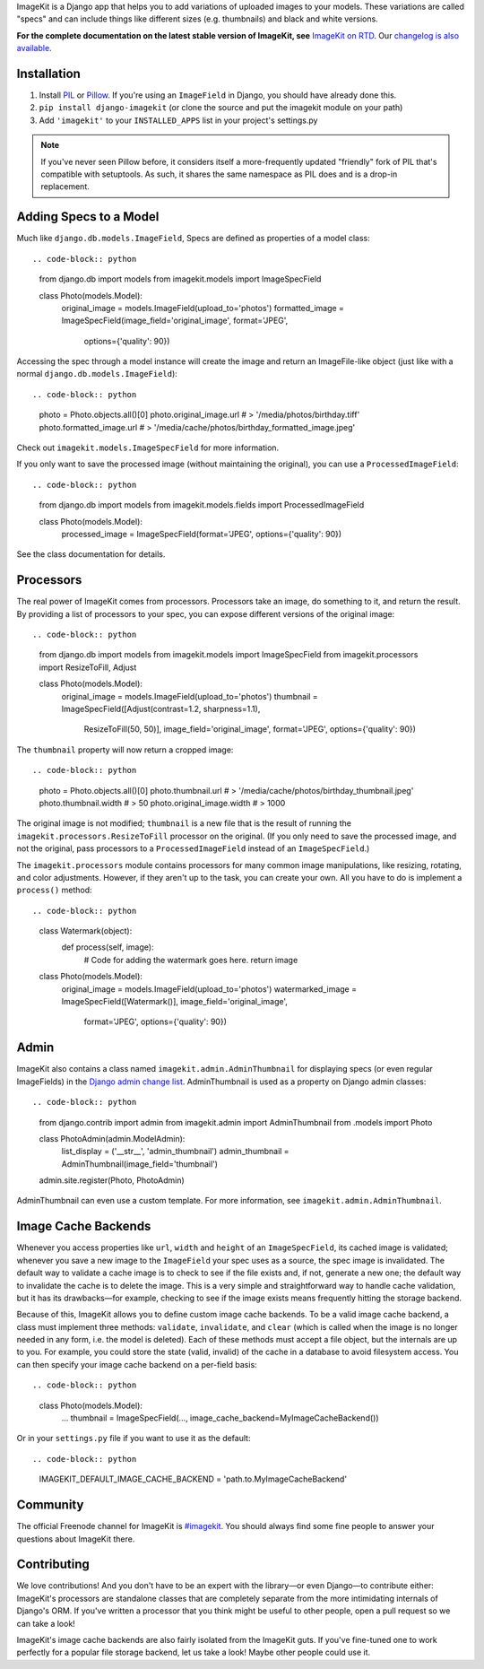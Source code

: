 
ImageKit is a Django app that helps you to add variations of uploaded images
to your models. These variations are called "specs" and can include things
like different sizes (e.g. thumbnails) and black and white versions.

**For the complete documentation on the latest stable version of ImageKit, see**
`ImageKit on RTD`_. Our `changelog is also available`_.

.. _`ImageKit on RTD`: http://django-imagekit.readthedocs.org
.. _`changelog is also available`: http://django-imagekit.readthedocs.org/en/latest/changelog.html


Installation
------------

1. Install `PIL`_ or `Pillow`_. If you're using an ``ImageField`` in Django,
   you should have already done this.
2. ``pip install django-imagekit``
   (or clone the source and put the imagekit module on your path)
3. Add ``'imagekit'`` to your ``INSTALLED_APPS`` list in your project's settings.py

.. note:: If you've never seen Pillow before, it considers itself a
   more-frequently updated "friendly" fork of PIL that's compatible with
   setuptools. As such, it shares the same namespace as PIL does and is a
   drop-in replacement.

.. _`PIL`: http://pypi.python.org/pypi/PIL
.. _`Pillow`: http://pypi.python.org/pypi/Pillow


Adding Specs to a Model
-----------------------

Much like ``django.db.models.ImageField``, Specs are defined as properties
of a model class::

.. code-block:: python

    from django.db import models
    from imagekit.models import ImageSpecField

    class Photo(models.Model):
        original_image = models.ImageField(upload_to='photos')
        formatted_image = ImageSpecField(image_field='original_image', format='JPEG',
                options={'quality': 90})

Accessing the spec through a model instance will create the image and return
an ImageFile-like object (just like with a normal
``django.db.models.ImageField``)::

.. code-block:: python

    photo = Photo.objects.all()[0]
    photo.original_image.url # > '/media/photos/birthday.tiff'
    photo.formatted_image.url # > '/media/cache/photos/birthday_formatted_image.jpeg'

Check out ``imagekit.models.ImageSpecField`` for more information.

If you only want to save the processed image (without maintaining the original),
you can use a ``ProcessedImageField``::

.. code-block:: python

    from django.db import models
    from imagekit.models.fields import ProcessedImageField

    class Photo(models.Model):
        processed_image = ImageSpecField(format='JPEG', options={'quality': 90})

See the class documentation for details.


Processors
----------

The real power of ImageKit comes from processors. Processors take an image, do
something to it, and return the result. By providing a list of processors to
your spec, you can expose different versions of the original image::

.. code-block:: python

    from django.db import models
    from imagekit.models import ImageSpecField
    from imagekit.processors import ResizeToFill, Adjust

    class Photo(models.Model):
        original_image = models.ImageField(upload_to='photos')
        thumbnail = ImageSpecField([Adjust(contrast=1.2, sharpness=1.1),
                ResizeToFill(50, 50)], image_field='original_image',
                format='JPEG', options={'quality': 90})

The ``thumbnail`` property will now return a cropped image::

.. code-block:: python

    photo = Photo.objects.all()[0]
    photo.thumbnail.url # > '/media/cache/photos/birthday_thumbnail.jpeg'
    photo.thumbnail.width # > 50
    photo.original_image.width # > 1000

The original image is not modified; ``thumbnail`` is a new file that is the
result of running the ``imagekit.processors.ResizeToFill`` processor on the
original. (If you only need to save the processed image, and not the original,
pass processors to a ``ProcessedImageField`` instead of an ``ImageSpecField``.)

The ``imagekit.processors`` module contains processors for many common
image manipulations, like resizing, rotating, and color adjustments. However,
if they aren't up to the task, you can create your own. All you have to do is
implement a ``process()`` method::

.. code-block:: python

    class Watermark(object):
        def process(self, image):
            # Code for adding the watermark goes here.
            return image

    class Photo(models.Model):
        original_image = models.ImageField(upload_to='photos')
        watermarked_image = ImageSpecField([Watermark()], image_field='original_image',
                format='JPEG', options={'quality': 90})


Admin
-----

ImageKit also contains a class named ``imagekit.admin.AdminThumbnail``
for displaying specs (or even regular ImageFields) in the
`Django admin change list`_. AdminThumbnail is used as a property on
Django admin classes::

.. code-block:: python

    from django.contrib import admin
    from imagekit.admin import AdminThumbnail
    from .models import Photo


    class PhotoAdmin(admin.ModelAdmin):
        list_display = ('__str__', 'admin_thumbnail')
        admin_thumbnail = AdminThumbnail(image_field='thumbnail')


    admin.site.register(Photo, PhotoAdmin)

AdminThumbnail can even use a custom template. For more information, see
``imagekit.admin.AdminThumbnail``.

.. _`Django admin change list`: https://docs.djangoproject.com/en/dev/intro/tutorial02/#customize-the-admin-change-list


Image Cache Backends
--------------------

Whenever you access properties like ``url``, ``width`` and ``height`` of an
``ImageSpecField``, its cached image is validated; whenever you save a new image
to the ``ImageField`` your spec uses as a source, the spec image is invalidated.
The default way to validate a cache image is to check to see if the file exists
and, if not, generate a new one; the default way to invalidate the cache is to
delete the image. This is a very simple and straightforward way to handle cache
validation, but it has its drawbacks—for example, checking to see if the image
exists means frequently hitting the storage backend.

Because of this, ImageKit allows you to define custom image cache backends. To
be a valid image cache backend, a class must implement three methods:
``validate``, ``invalidate``, and ``clear`` (which is called when the image is
no longer needed in any form, i.e. the model is deleted). Each of these methods
must accept a file object, but the internals are up to you. For example, you
could store the state (valid, invalid) of the cache in a database to avoid
filesystem access. You can then specify your image cache backend on a per-field
basis::

.. code-block:: python

    class Photo(models.Model):
        ...
        thumbnail = ImageSpecField(..., image_cache_backend=MyImageCacheBackend())

Or in your ``settings.py`` file if you want to use it as the default::

.. code-block:: python

    IMAGEKIT_DEFAULT_IMAGE_CACHE_BACKEND = 'path.to.MyImageCacheBackend'

Community
---------

The official Freenode channel for ImageKit is `#imagekit <irc://irc.freenode.net/imagekit>`_.
You should always find some fine people to answer your questions
about ImageKit there.

Contributing
------------

We love contributions! And you don't have to be an expert with the library—or
even Django—to contribute either: ImageKit's processors are standalone classes
that are completely separate from the more intimidating internals of Django's
ORM. If you've written a processor that you think might be useful to other
people, open a pull request so we can take a look!

ImageKit's image cache backends are also fairly isolated from the ImageKit guts.
If you've fine-tuned one to work perfectly for a popular file storage backend,
let us take a look! Maybe other people could use it.
